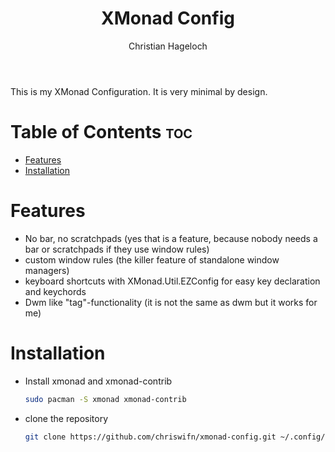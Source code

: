 #+TITLE: XMonad Config
#+AUTHOR: Christian Hageloch
#+STARTUP: showeverything

This is my XMonad Configuration. It is very minimal by design.

* Table of Contents :toc:
- [[#features][Features]]
- [[#installation][Installation]]

* Features
- No bar, no scratchpads (yes that is a feature, because nobody needs a bar or scratchpads if they use window rules)
- custom window rules (the killer feature of standalone window managers)
- keyboard shortcuts with XMonad.Util.EZConfig for easy key declaration and keychords
- Dwm like "tag"-functionality (it is not the same as dwm but it works for me)

* Installation
- Install xmonad and xmonad-contrib
  #+begin_src bash
    sudo pacman -S xmonad xmonad-contrib
  #+end_src
- clone the repository
  #+begin_src bash
    git clone https://github.com/chriswifn/xmonad-config.git ~/.config/xmonad
  #+end_src
